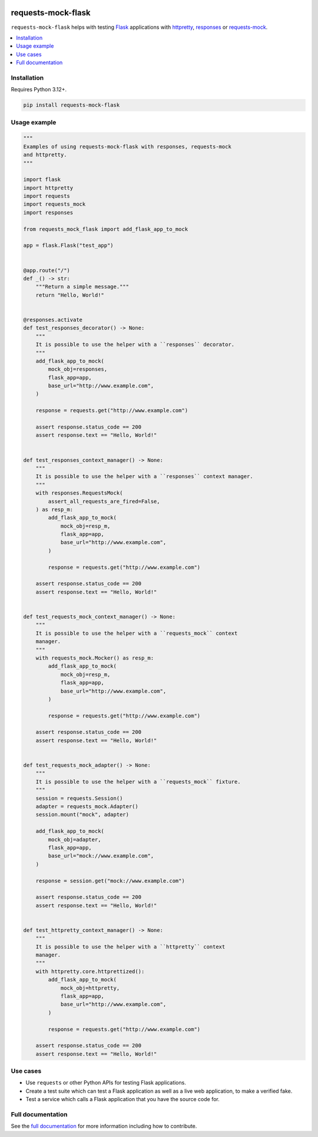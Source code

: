|Build Status| |codecov| |PyPI| |Documentation Status|

requests-mock-flask
===================

``requests-mock-flask`` helps with testing `Flask`_ applications with `httpretty`_, `responses`_ or `requests-mock`_.

.. contents::
   :local:

Installation
------------

Requires Python 3.12+.

.. code-block:: sh

   pip install requests-mock-flask


Usage example
-------------

.. Use "code" rather than "code-block" to avoid having this picked up
.. by both the `PythonCodeBlockParser` and the `CaptureParser` from Sybil.
.. We have set up Sybil not recognize `code` as a code block in the Python
.. code block parser, so it does not pick this up.
.. If multiple parsers pick this up, we get an error about overlapping regions.

.. code:: python

   """
   Examples of using requests-mock-flask with responses, requests-mock
   and httpretty.
   """

   import flask
   import httpretty
   import requests
   import requests_mock
   import responses

   from requests_mock_flask import add_flask_app_to_mock

   app = flask.Flask("test_app")


   @app.route("/")
   def _() -> str:
       """Return a simple message."""
       return "Hello, World!"


   @responses.activate
   def test_responses_decorator() -> None:
       """
       It is possible to use the helper with a ``responses`` decorator.
       """
       add_flask_app_to_mock(
           mock_obj=responses,
           flask_app=app,
           base_url="http://www.example.com",
       )

       response = requests.get("http://www.example.com")

       assert response.status_code == 200
       assert response.text == "Hello, World!"


   def test_responses_context_manager() -> None:
       """
       It is possible to use the helper with a ``responses`` context manager.
       """
       with responses.RequestsMock(
           assert_all_requests_are_fired=False,
       ) as resp_m:
           add_flask_app_to_mock(
               mock_obj=resp_m,
               flask_app=app,
               base_url="http://www.example.com",
           )

           response = requests.get("http://www.example.com")

       assert response.status_code == 200
       assert response.text == "Hello, World!"


   def test_requests_mock_context_manager() -> None:
       """
       It is possible to use the helper with a ``requests_mock`` context
       manager.
       """
       with requests_mock.Mocker() as resp_m:
           add_flask_app_to_mock(
               mock_obj=resp_m,
               flask_app=app,
               base_url="http://www.example.com",
           )

           response = requests.get("http://www.example.com")

       assert response.status_code == 200
       assert response.text == "Hello, World!"


   def test_requests_mock_adapter() -> None:
       """
       It is possible to use the helper with a ``requests_mock`` fixture.
       """
       session = requests.Session()
       adapter = requests_mock.Adapter()
       session.mount("mock", adapter)

       add_flask_app_to_mock(
           mock_obj=adapter,
           flask_app=app,
           base_url="mock://www.example.com",
       )

       response = session.get("mock://www.example.com")

       assert response.status_code == 200
       assert response.text == "Hello, World!"


   def test_httpretty_context_manager() -> None:
       """
       It is possible to use the helper with a ``httpretty`` context
       manager.
       """
       with httpretty.core.httprettized():
           add_flask_app_to_mock(
               mock_obj=httpretty,
               flask_app=app,
               base_url="http://www.example.com",
           )

           response = requests.get("http://www.example.com")

       assert response.status_code == 200
       assert response.text == "Hello, World!"

.. -> test_src

.. invisible-code-block: python

   import pathlib
   import subprocess
   import tempfile

   import pytest

   with tempfile.TemporaryDirectory() as tmp_dir:
       test_file = pathlib.Path(tmp_dir) / "test_src.py"
       test_file.write_text(test_src)
       subprocess.check_output(
           ["python", "-m", "pytest", test_file, "--basetemp", test_file.parent]
       )


Use cases
---------

* Use ``requests`` or other Python APIs for testing Flask applications.
* Create a test suite which can test a Flask application as well as a live web application, to make a verified fake.
* Test a service which calls a Flask application that you have the source code for.


Full documentation
------------------

See the `full documentation <https://requests-mock-flask.readthedocs.io/en/latest>`__ for more information including how to contribute.

.. _Flask: https://flask.palletsprojects.com/
.. _requests-mock: https://requests-mock.readthedocs.io/en/latest/
.. _responses: https://github.com/getsentry/responses
.. _httpretty: https://httpretty.readthedocs.io

.. |Build Status| image:: https://github.com/adamtheturtle/requests-mock-flask/actions/workflows/ci.yml/badge.svg?branch=main
   :target: https://github.com/adamtheturtle/requests-mock-flask/actions
.. |codecov| image:: https://codecov.io/gh/adamtheturtle/requests-mock-flask/branch/main/graph/badge.svg
   :target: https://codecov.io/gh/adamtheturtle/requests-mock-flask
.. |Documentation Status| image:: https://readthedocs.org/projects/requests-mock-flask/badge/?version=latest
   :target: https://requests-mock-flask.readthedocs.io/en/latest/?badge=latest
   :alt: Documentation Status
.. |PyPI| image:: https://badge.fury.io/py/requests-mock-flask.svg
   :target: https://badge.fury.io/py/requests-mock-flask
